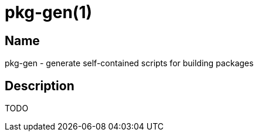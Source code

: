 = pkg-gen(1)

== Name

pkg-gen - generate self-contained scripts for building packages

== Description

TODO
